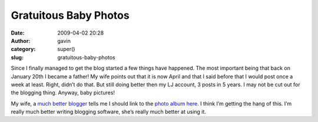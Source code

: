 Gratuitous Baby Photos
######################
:date: 2009-04-02 20:28
:author: gavin
:category: super()
:slug: gratuitous-baby-photos

Since I finally managed to get the blog started a few things have
happened. The most important being that back on January 20th I became a
father! My wife points out that it is now April and that I said before
that I would post once a week at least. Right, didn’t do that. But still
doing better then my LJ account, 3 posts in 5 years. I may not be cut
out for the blogging thing. Anyway, baby pictures!

|Oliver prepares for his day out|

My wife, a `much better blogger <http://avidinkling.com/>`__ tells me I
should link to the `photo album
here <http://picasaweb.google.com/kindli/OliverAlbum3>`__. I think I’m
getting the hang of this. I’m really much better writing blogging
software, she’s really much better at using it.

.. |Oliver prepares for his day out| image:: http://gavin.carothers.name/wp-content/uploads/2009/07/IMG_3334-1-300x225.jpg
